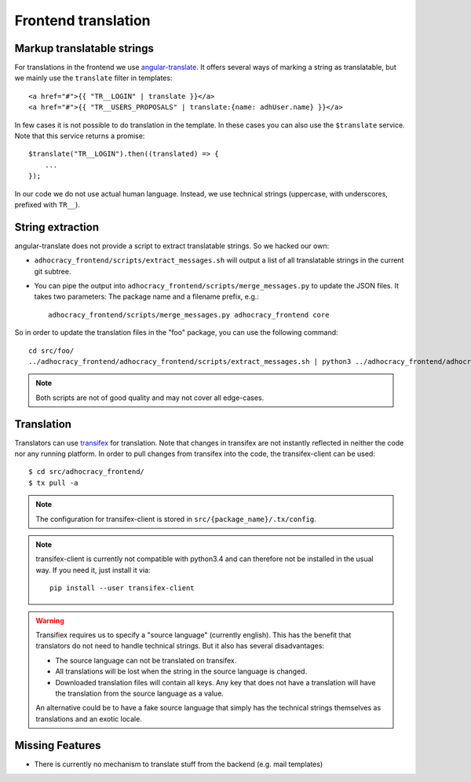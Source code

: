 Frontend translation
====================

Markup translatable strings
---------------------------

For translations in the frontend we use `angular-translate`_.  It
offers several ways of marking a string as translatable, but we
mainly use the ``translate`` filter in templates::

   <a href="#">{{ "TR__LOGIN" | translate }}</a>
   <a href="#">{{ "TR__USERS_PROPOSALS" | translate:{name: adhUser.name} }}</a>

In few cases it is not possible to do translation in the template.
In these cases you can also use the ``$translate`` service. Note that
this service returns a promise::

   $translate("TR__LOGIN").then((translated) => {
       ...
   });

In our code we do not use actual human language. Instead, we use
technical strings (uppercase, with underscores, prefixed with ``TR__``).


String extraction
-----------------

angular-translate does not provide a script to extract translatable
strings.  So we hacked our own:

-  ``adhocracy_frontend/scripts/extract_messages.sh`` will output
   a list of all translatable strings in the current git subtree.

   .. NOTE: It relies on the ``TR__`` prefix to find translatable
      strings in TypeScript code.

-  You can pipe the output into
   ``adhocracy_frontend/scripts/merge_messages.py`` to update the
   JSON files.  It takes two parameters: The package name and a filename
   prefix, e.g.::

      adhocracy_frontend/scripts/merge_messages.py adhocracy_frontend core

So in order to update the translation files in the "foo" package, you
can use the following command::

   cd src/foo/
   ../adhocracy_frontend/adhocracy_frontend/scripts/extract_messages.sh | python3 ../adhocracy_frontend/adhocracy_frontend/scripts/merge_messages.py foo foo

.. NOTE:: Both scripts are not of good quality and may not cover all
   edge-cases.


Translation
-----------

Translators can use `transifex`_ for translation. Note that changes in
transifex are not instantly reflected in neither the code nor any
running platform. In order to pull changes from transifex into the code,
the transifex-client can be used::

   $ cd src/adhocracy_frontend/
   $ tx pull -a

.. NOTE:: The configuration for transifex-client is stored in
   ``src/{package_name}/.tx/config``.

.. NOTE:: transifex-client is currently not compatible with python3.4
   and can therefore not be installed in the usual way.  If you need
   it, just install it via::

      pip install --user transifex-client

.. WARNING:: Transifiex requires us to specify a "source language"
   (currently english). This has the benefit that translators do not
   need to handle technical strings. But it also has several
   disadvantages:

   -  The source language can not be translated on transifex.

   -  All translations will be lost when the string in the source
      language is changed.

   -  Downloaded translation files will contain all keys. Any key
      that does not have a translation will have the translation from
      the source language as a value.

   An alternative could be to have a fake source language that simply
   has the technical strings themselves as translations and an exotic
   locale.

Missing Features
----------------

-  There is currently no mechanism to translate stuff from the backend
   (e.g. mail templates)


.. _angular-translate: https://angular-translate.github.io
.. _transifex: https://www.transifex.com/projects/p/adhocracy3mercator/
